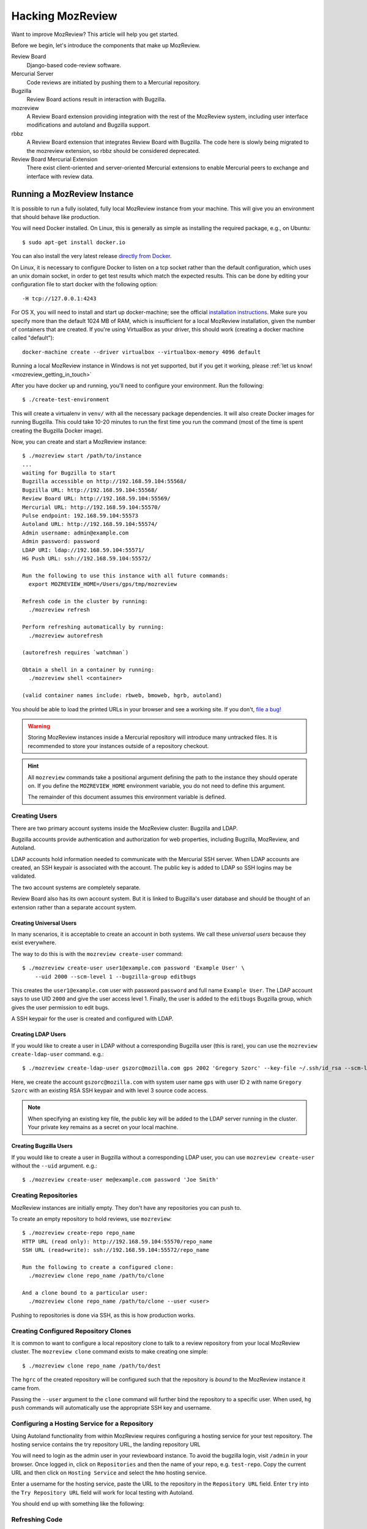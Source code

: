.. _hacking_mozreview:

=================
Hacking MozReview
=================

Want to improve MozReview? This article will help you get started.

Before we begin, let's introduce the components that make up MozReview.

Review Board
   Django-based code-review software.

Mercurial Server
   Code reviews are initiated by pushing them to a Mercurial repository.

Bugzilla
   Review Board actions result in interaction with Bugzilla.

mozreview
   A Review Board extension providing integration with the rest of the
   MozReview system, including user interface modifications and
   autoland and Bugzilla support.

rbbz
   A Review Board extension that integrates Review Board with
   Bugzilla. The code here is slowly being migrated to the mozreview
   extension, so rbbz should be considered deprecated.

Review Board Mercurial Extension
   There exist client-oriented and server-oriented Mercurial extensions
   to enable Mercurial peers to exchange and interface with review data.

Running a MozReview Instance
============================

It is possible to run a fully isolated, fully local MozReview instance
from your machine. This will give you an environment that should behave
like production.

You will need Docker installed. On Linux, this is generally as simple
as installing the required package, e.g., on Ubuntu::

  $ sudo apt-get install docker.io

You can also install the very latest release `directly from Docker <http://docs.docker.com/linux/step_one/>`_.

On Linux, it is necessary to configure Docker to listen on a tcp socket
rather than the default configuration, which uses an unix domain socket,
in order to get test results which match the expected results. This can be
done by editing your configuration file to start docker with the following
option::

  -H tcp://127.0.0.1:4243

For OS X, you will need to install and start up docker-machine; see
the official `installation instructions
<https://docs.docker.com/installation/mac/>`_.  Make sure you specify
more than the default 1024 MB of RAM, which is insufficient for a
local MozReview installation, given the number of containers that are
created.  If you're using VirtualBox as your driver, this should work
(creating a docker machine called "default")::

  docker-machine create --driver virtualbox --virtualbox-memory 4096 default

Running a local MozReview instance in Windows is not yet supported,
but if you get it working, please :ref:`let us know! <mozreview_getting_in_touch>`

After you have docker up and running, you'll need to configure your
environment. Run the following::

  $ ./create-test-environment

This will create a virtualenv in ``venv/`` with all the necessary
package dependencies. It will also create Docker images for running
Bugzilla. This could take 10-20 minutes to run the first time you run
the command (most of the time is spent creating the Bugzilla Docker
image).

Now, you can create and start a MozReview instance::

  $ ./mozreview start /path/to/instance
  ...
  waiting for Bugzilla to start
  Bugzilla accessible on http://192.168.59.104:55568/
  Bugzilla URL: http://192.168.59.104:55568/
  Review Board URL: http://192.168.59.104:55569/
  Mercurial URL: http://192.168.59.104:55570/
  Pulse endpoint: 192.168.59.104:55573
  Autoland URL: http://192.168.59.104:55574/
  Admin username: admin@example.com
  Admin password: password
  LDAP URI: ldap://192.168.59.104:55571/
  HG Push URL: ssh://192.168.59.104:55572/

  Run the following to use this instance with all future commands:
    export MOZREVIEW_HOME=/Users/gps/tmp/mozreview

  Refresh code in the cluster by running:
    ./mozreview refresh

  Perform refreshing automatically by running:
    ./mozreview autorefresh

  (autorefresh requires `watchman`)

  Obtain a shell in a container by running:
    ./mozreview shell <container>

  (valid container names include: rbweb, bmoweb, hgrb, autoland)

You should be able to load the printed URLs in your browser and see a
working site. If you don't, `file a bug! <https://bugzilla.mozilla.org/enter_bug.cgi?product=MozReview&component=Testing%20%2F%20Development%20Environment>`_

.. warning::

   Storing MozReview instances inside a Mercurial repository will
   introduce many untracked files. It is recommended to store your
   instances outside of a repository checkout.

.. hint::

   All ``mozreview`` commands take a positional argument defining the
   path to the instance they should operate on. If you define the
   ``MOZREVIEW_HOME`` environment variable, you do not need to define
   this argument.

   The remainder of this document assumes this environment variable
   is defined.

Creating Users
--------------

There are two primary account systems inside the MozReview cluster:
Bugzilla and LDAP.

Bugzilla accounts provide authentication and authorization for
web properties, including Bugzilla, MozReview, and Autoland.

LDAP accounts hold information needed to communicate with the
Mercurial SSH server. When LDAP accounts are created, an SSH keypair
is associated with the account. The public key is added to LDAP so SSH
logins may be validated.

The two account systems are completely separate.

Review Board also has its own account system. But it is linked
to Bugzilla's user database and should be thought of an extension
rather than a separate account system.

Creating Universal Users
^^^^^^^^^^^^^^^^^^^^^^^^

In many scenarios, it is acceptable to create an account in both
systems. We call these *universal users* because they exist everywhere.

The way to do this is with the ``mozreview create-user`` command::

   $ ./mozreview create-user user1@example.com password 'Example User' \
       --uid 2000 --scm-level 1 --bugzilla-group editbugs

This creates the ``user1@example.com`` user with password ``password``
and full name ``Example User``. The LDAP account says to use UID
``2000`` and give the user access level 1. Finally, the user is added to
the ``editbugs`` Bugzilla group, which gives the user permission to edit
bugs.

A SSH keypair for the user is created and configured with LDAP.

Creating LDAP Users
^^^^^^^^^^^^^^^^^^^

If you would like to create a user in LDAP without a corresponding
Bugzilla user (this is rare), you can use the
``mozreview create-ldap-user`` command. e.g.::

   $ ./mozreview create-ldap-user gszorc@mozilla.com gps 2002 'Gregory Szorc' --key-file ~/.ssh/id_rsa --scm-level 3

Here, we create the account ``gszorc@mozilla.com`` with system user
name ``gps`` with user ID ``2`` with name ``Gregory Szorc`` with an
existing RSA SSH keypair and with level 3 source code access.

.. note::

   When specifying an existing key file, the public key will be
   added to the LDAP server running in the cluster. Your private key
   remains as a secret on your local machine.

Creating Bugzilla Users
^^^^^^^^^^^^^^^^^^^^^^^

If you would like to create a user in Bugzilla without a corresponding
LDAP user, you can use ``mozreview create-user`` without the
``--uid`` argument. e.g.::

   $ ./mozreview create-user me@example.com password 'Joe Smith'

Creating Repositories
---------------------

MozReview instances are initially empty. They don't have any
repositories you can push to.

To create an empty repository to hold reviews, use ``mozreview``::

   $ ./mozreview create-repo repo_name
   HTTP URL (read only): http://192.168.59.104:55570/repo_name
   SSH URL (read+write): ssh://192.168.59.104:55572/repo_name

   Run the following to create a configured clone:
     ./mozreview clone repo_name /path/to/clone

   And a clone bound to a particular user:
     ./mozreview clone repo_name /path/to/clone --user <user>

Pushing to repositories is done via SSH, as this is how production
works.

Creating Configured Repository Clones
-------------------------------------

It is common to want to configure a local repository clone to talk to a
review repository from your local MozReview cluster. The ``mozreview
clone`` command exists to make creating one simple::

   $ ./mozreview clone repo_name /path/to/dest

The ``hgrc`` of the created repository will be configured such that the
repository is *bound* to the MozReview instance it came from.

Passing the ``--user`` argument to the ``clone`` command will further
bind the repository to a specific user. When used, ``hg push`` commands
will automatically use the appropriate SSH key and username.

Configuring a Hosting Service for a Repository
----------------------------------------------

Using Autoland functionality from within MozReview requires configuring a
hosting service for your test repository. The hosting service contains the
try repository URL, the landing repository URL

You will need to login as the admin user in your reviewboard instance. To
avoid the bugzilla login, visit ``/admin`` in your browser. Once logged in,
click on ``Repositories`` and then the name of your repo, e.g. ``test-repo``.
Copy the current URL and then click on ``Hosting Service`` and select the
``hmo`` hosting service.

Enter a username for the hosting service, paste the URL to the repository in
the ``Repository URL`` field. Enter ``try`` into the ``Try Repository URL``
field will work for local testing with Autoland.

You should end up with something like the following:

.. image:: hosting-service.png


Refreshing Code
---------------

Because processes are running inside Docker containers and are operating
on copies of code, changes to the source code in your working directory
will not automatically take effect in running processes.

To refresh code running on the cluster, run the ``refresh``
sub-command::

   $ ./mozreview refresh

The ``autorefresh`` command can be used to start a file watching
daemon that will automatically refresh the cluster when local files
are changed::

   $ ./mozreview autorefresh

.. tip::

   Use of ``autorefresh`` is highly recommended when doing development,
   as it will save you the overhead of having to manually type a refresh
   command every time you change something.

Stopping the Servers
--------------------

When you run ``mozreview start``, a number of Docker containers and
daemon processes will be started. These will linger forever - taking up
system resources - until there is some form of intervention.

The easiest way to stop everything related to the running MozReview
instance is to run ``mozreview stop``. e.g.::

   $ ./mozreview stop

Exporting Environment Variables
-------------------------------

Many support tools (``bugzilla``, ``reviewboard``, etc) look for magic
environment variables to configure things like what server to talk to.

The ``shellinit`` sub-command can be used to mass export all variables
defining how a MozReview cluster works::

   $ $(./mozreview shellinit)

Interacting with Bugzilla
=========================

The ``bugzilla`` tool in the root of the repository provides a quick an
convenient interface to performing common Bugzilla operations, such as
creating bugs and printing the state of bugs.

This tool has the dual role of supporting both machines and humans. The
tests rely heavily on this tool to perform small, well-defined Bugzilla
interactions. You are encouraged to use the tool to help you hack on
MozReview.

Since the tool had its origins in testing land, it currently requires
environment variable(s) to define which Bugzilla instance to use.

If you have the ``MOZREVIEW_HOME`` variable set, the Bugzilla instance
associated with that MozReview instance is used. Else, you will need to
define the following variables:

BUGZILLA_URL
   This must be set the base URL of the Bugzilla instance you wish to
   communicate with.
BUGZILLA_USERNAME
   The username your API requests to Bugzilla will use.
BUGZILLA_PASSWORD
   The password your API requests to Bugzilla will use.

Interacting with Review Board
=============================

The ``reviewboard`` tool in the root of the repository provides a
mechanism to perform well-defined interactions with Review Board
instances. You are encouraged to use the tool to help you hack on
MozReview.

The tool had its origins in testing code, so its human interface could
use some love.

You'll need to define your Review Board credentials through environment
variables: ``BUGZILLA_USERNAME`` and ``BUGZILLA_PASSWORD``. The name
*bugzilla* is in there because MozReview shares its user database with
Bugzilla.

Code Locations
==============

``pylib/rbbz`` contains the modifications to Review Board to enable
Bugzilla integration and support for series of reviews.

``pylib/mozreview`` contains the UI modifications to Review Board.

``hgext/reviewboard`` contains the client and server Mercurial
extensions.

``pylib/reviewboardmods`` contains the server-side code that runs as
part of pushing reviews to the Mercurial server. This contains the
low-level code that maps commits to review requests and ensures Review
Board review state is in a sane state. This code is logically part of
the Mercurial server extension. However, it exists in its own directory
so it can eventually be leveraged by Git and so it has a license that
isn't the GPL (Review Board isn't GPL - Mercurial is).

``pylib/mozhg`` contains some Mercurial support APIs used by the
Mercurial integration. This includes code for finding Bugzilla
credentials.

Review Board Modifications
==========================

Review Request Extra Data
-------------------------

We store the following in the ``extra_data`` field of review requests:

p2rb
   String with value ``True``.

   The presence of this property differentiates review requests created
   by MozReview's special commit tracking code from ones created by
   vanilla Review Board. Many of our customizations to Review Board
   ignore review requests unless they have this annotation.

p2rb.is_squashed
   String with values ``True`` or ``False``.

   This property identifies whether this review request is a special
   *parent*/*squashed*/*tracking* review request.

   Since Review Board doesn't yet have the concept of multiple commits
   per review request, we needed to invent one. This property helps us
   distinguish the parent/tracking review request from its children.

p2rb.identifier
   String with user-supplied value.

   The value of this string groups multiple review requests belonging to
   the same logical review together. This property is defined on all
   our review requests and it should be the same for every review
   request tracked by a single *squashed*/*parent* review request.

p2rb.commits
   String of JSON serialization of an array of strings corresponding to
   review request IDs.

   This is set on *parent* review requests only.

   This array holds the list of review requests currently associated
   with this review request series.

p2rb.discard_on_publish_rids
   String of JSON serialization of an array of strings corresponding to
   review request IDs.

   This is set on *parent* review requests only.

   When drafts are created, sometimes extra review requests get created
   and associated with the *parent* review request but never actually
   get published (say you upload a commit by accident and then decide to
   remove it from review). There is no way to delete and recycle a
   review request, even if it has never been published. Instead, we
   track which review requests would become orphans. At publish time,
   we discard the drafts and review requests.

p2rb.unpublished_rids
   String of JSON serialization of an array of strings corresponding to
   review request IDs.

   This is set on *parent* review requests only.

   The list of review requests in this property tracks which review
   requests tracked by this *parent* review request should be published
   when the parent review request moves from *draft* to *published*
   state.

p2rb.commit_id
   String SHA-1 of the commit currently associated with this review
   request.


Running Tests
=============

The MozReview tests are all defined as part of the Mercurial extension.
To run the tests::

   $ ./run-tests -j2 hgext/reviewboard/tests/ autoland/tests/

There are also some Selenium-based tests.  You'll need Firefox
(release) installed to run them::

  $ ./run-tests pylib/mozreview/mozreview/tests/

Filing Bugs
===========

Found a bug in MozReview or want to create a bug to track an
improvement? File bugs against ``MozReview :: General``
at https://bugzilla.mozilla.org/enter_bug.cgi?product=MozReview&component=Testing%20%2F%20Development%20Environment.

Discussion
==========

General discussion on MozReview development and direction occurs on
our mailing list, `mozilla-code-review@googlegroups.com <mailto:mozilla-code-review@googlegroups.com>`_.

Submitting Changes
==================

See :ref:`devguide_contributing` for how to formulate and submit changes
for the ``version-control-tools`` repository.
